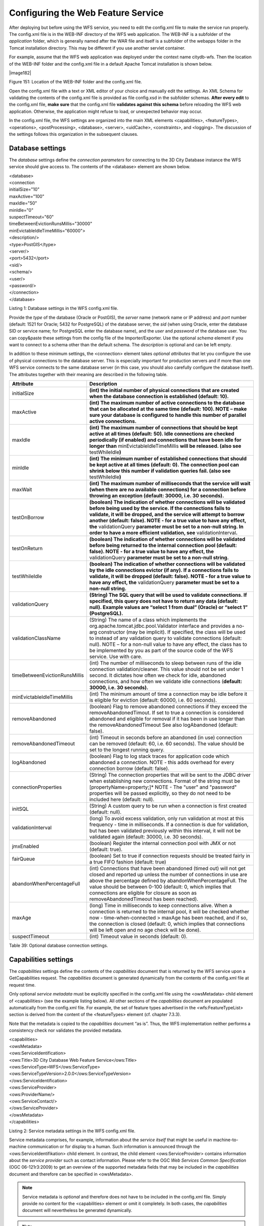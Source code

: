 Configuring the Web Feature Service
-----------------------------------

After deploying but before using the WFS service, you need to edit the
config.xml file to make the service run properly. The config.xml file is
in the WEB-INF directory of the WFS web application. The WEB-INF is a
subfolder of the *application* folder, which is generally named after
the WAR file and itself is a subfolder of the webapps folder in the
Tomcat installation directory. This may be different if you use another
servlet container.

For example, assume that the WFS web application was deployed under the
context name citydb-wfs. Then the location of the WEB-INF folder and the
config.xml file in a default Apache Tomcat installation is shown below.

|image182|

Figure 151: Location of the WEB-INF folder and the config.xml file.

Open the config.xml file with a text or XML editor of your choice and
manually edit the settings. An XML Schema for validating the contents of
the config.xml file is provided as file config.xsd in the subfolder
schemas. **After every edit** to the config.xml file, **make sure** that
the config.xml file **validates against this schema** before reloading
the WFS web application. Otherwise, the application might refuse to
load, or unexpected behavior may occur.

In the config.xml file, the WFS settings are organized into the main XML
elements <capabilities>, <featureTypes>, <operations>, <postProcessing>,
<database>, <server>, <uidCache>, <constraints>, and <logging>. The
discussion of the settings follows this organization in the subsequent
clauses.


.. _database:

Database settings
~~~~~~~~~~~~~~~~~

The *database* settings define the *connection parameters* for
connecting to the 3D City Database instance the WFS service should give
access to. The contents of the <database> element are shown below.

| <database>
| <connection
| initialSize="10"
| maxActive="100"
| maxIdle="50"
| minIdle="0"
| suspectTimeout="60"
| timeBetweenEvictionRunsMillis="30000"
| minEvictableIdleTimeMillis="60000">
| <description/>
| <type>PostGIS</type>
| <server/>
| <port>5432</port>
| <sid/>
| <schema/>
| <user/>
| <password/>
| </connection>
| </database>

Listing 1: Database settings in the WFS config.xml file.

Provide the *type* of the database (Oracle or PostGIS), the *server*
name (network name or IP address) and *port* number (default: 1521 for
Oracle; 5432 for PostgreSQL) of the database server, the *sid* (when
using Oracle, enter the database SID or service name; for PostgreSQL
enter the database name), and the *user* and *password* of the database
user. You can copy&paste these settings from the config file of the
Importer/Exporter. Use the optional *schema* element if you want to
connect to a schema other than the default schema. The *description* is
optional and can be left empty.

In addition to these minimum settings, the <connection> element takes
*optional attributes* that let you configure the use of physical
connections to the database server. This is especially important for
production servers and if more than one WFS service connects to the same
database server (in this case, you should also carefully configure the
database itself). The attributes together with their meaning are
described in the following table.

============================= ==============================================================================================================================================================================================================================================================================================================================================================================================================================
**Attribute**                 **Description**
initialSize                   **(int) the initial number of physical connections that are created when the database connection is established (default: 10).**
maxActive                     **(int) The maximum number of active connections to the database that can be allocated at the same time (default: 100). NOTE – make sure your database is configured to handle this number of parallel active connections.**
maxIdle                       **(int) The maximum number of connections that should be kept active at all times (default: 50). Idle connections are checked periodically (if enabled) and connections that have been idle for longer than** minEvictableIdleTimeMillis **will be released. (also see** testWhileIdle\ **)**
minIdle                       **(int) The minimum number of established connections that should be kept active at all times (default: 0). The connection pool can shrink below this number if validation queries fail. (also see** testWhileIdle\ **)**
maxWait                       **(int) The maximum number of milliseconds that the service will wait (when there are no available connections) for a connection before throwing an exception (default: 30000, i.e. 30 seconds).**
testOnBorrow                  **(boolean) The indication of whether connections will be validated before being used by the service. If the connections fails to validate, it will be dropped, and the service will attempt to borrow another (default: false). NOTE - for a true value to have any effect, the** validationQuery **parameter must be set to a non-null string. In order to have a more efficient validation, see** validationInterval\ **.**
testOnReturn                  **(boolean) The indication of whether connections will be validated before being returned to the internal connection pool (default: false). NOTE - for a true value to have any effect, the** validationQuery **parameter must be set to a non-null string.**
testWhileIdle                 **(boolean) The indication of whether connections will be validated by the idle connections evictor (if any). If a connections fails to validate, it will be dropped (default: false). NOTE - for a true value to have any effect, the** validationQuery **parameter must be set to a non-null string.**
validationQuery               **(String) The SQL query that will be used to validate connections. If specified, this query does not have to return any data (default: null). Example values are “select 1 from dual” (Oracle) or “select 1” (PostgreSQL).**
validationClassName           (String) The name of a class which implements the org.apache.tomcat.jdbc.pool.Validator interface and provides a no-arg constructor (may be implicit). If specified, the class will be used to instead of any validation query to validate connections (default: null). NOTE – for a non-null value to have any effect, the class has to be implemented by you as part of the source code of the WFS service. Use with care.
timeBetweenEvictionRunsMillis (int) The number of milliseconds to sleep between runs of the idle connection validation/cleaner. This value should not be set under 1 second. It dictates how often we check for idle, abandoned connections, and how often we validate idle connections (**default: 30000, i.e. 30 seconds).**
minEvictableIdleTimeMillis    (int) The minimum amount of time a connection may be idle before it is eligible for eviction (default: 60000, i.e. 60 seconds).
removeAbandoned               (boolean) Flag to remove abandoned connections if they exceed the removeAbandonedTimout. If set to true a connection is considered abandoned and eligible for removal if it has been in use longer than the removeAbandonedTimeout See also logAbandoned (default: false).
removeAbandonedTimeout        (int) Timeout in seconds before an abandoned (in use) connection can be removed (default: 60, i.e. 60 seconds). The value should be set to the longest running query.
logAbandoned                  (boolean) Flag to log stack traces for application code which abandoned a connection. NOTE - this adds overhead for every connection borrow (default: false).
connectionProperties          (String) The connection properties that will be sent to the JDBC driver when establishing new connections. Format of the string must be [propertyName=property;]\* NOTE - The "user" and "password" properties will be passed explicitly, so they do not need to be included here (default: null).
initSQL                       (String) A custom query to be run when a connection is first created (default: null).
validationInterval            (long) To avoid excess validation, only run validation at most at this frequency - time in milliseconds. If a connection is due for validation, but has been validated previously within this interval, it will not be validated again (default: 30000, i.e. 30 seconds).
jmxEnabled                    (boolean) Register the internal connection pool with JMX or not (default: true).
fairQueue                     (boolean) Set to true if connection requests should be treated fairly in a true FIFO fashion (default: true)
abandonWhenPercentageFull     (int) Connections that have been abandoned (timed out) will not get closed and reported up unless the number of connections in use are above the percentage defined by abandonWhenPercentageFull. The value should be between 0-100 (default: 0, which implies that connections are eligible for closure as soon as removeAbandonedTimeout has been reached).
maxAge                        (long) Time in milliseconds to keep connections alive. When a connection is returned to the internal pool, it will be checked whether now - time-when-connected > maxAge has been reached, and if so, the connection is closed (default: 0, which implies that connections will be left open and no age check will be done).
suspectTimeout                (int) Timeout value in seconds (default: 0).
============================= ==============================================================================================================================================================================================================================================================================================================================================================================================================================

Table 39: Optional database connection settings.


.. _capabilities:

Capabilities settings
~~~~~~~~~~~~~~~~~~~~~

The *capabilities* settings define the contents of the *capabilities*
document that is returned by the WFS service upon a GetCapabilities
request. The *capabilities* document is generated dynamically from the
contents of the config.xml file at request time.

Only optional *service metadata* must be explicitly specified in the
config.xml file using the <owsMetadata> child element of <capabilities>
(see the example listing below). All other sections of the
*capabilities* document are populated automatically from the config.xml
file. For example, the set of feature types advertised in the
<wfs:FeatureTypeList> section is derived from the content of the
<featureTypes> element (cf. chapter 7.3.3).

Note that the metadata is copied to the *capabilities* document “as is”.
Thus, the WFS implementation neither performs a consistency check nor
validates the provided metadata.

| <capabilities>
| <owsMetadata>
| <ows:ServiceIdentification>
| <ows:Title>3D City Database Web Feature Service</ows:Title>
| <ows:ServiceType>WFS</ows:ServiceType>
| <ows:ServiceTypeVersion>2.0.0</ows:ServiceTypeVersion>
| </ows:ServiceIdentification>
| <ows:ServiceProvider>
| <ows:ProviderName/>
| <ows:ServiceContact/>
| </ows:ServiceProvider>
| </owsMetadata>
| </capabilities>

Listing 2: Service metadata settings in the WFS config.xml file.

Service metadata comprises, for example, information about the *service
itself* that might be useful in machine-to-machine communication or for
display to a human. Such information is announced through the
<ows:ServiceIdentifikation> child element. In contrast, the child
element <ows:ServiceProvider> contains information about the *service
provider* such as contact information. Please refer to the OGC *Web
Services Common Specification* (OGC 06-121r3:2009) to get an overview of
the supported metadata fields that may be included in the *capabilities*
document and therefore can be specified in <owsMetadata>.

.. note::
   Service metadata is *optional* and therefore does not have to be
   included in the config.xml file. Simply provide no content for the
   <capabilities> element or omit it completely. In both cases, the
   *capabilities* document will nevertheless be generated dynamically.

.. note::
   The 3DCityDB WFS implementation supports both versions 2.0.0 and
   2.0.2 of the WFS specification. A list of <ows:ServiceTypeVersion>
   elements is used to denote which versions are offered to clients. The
   default config.xml only uses version 2.0.0 because many WFS clients
   still have issues with correctly handling version 2.0.2.


.. _feature-type:

Feature type settings
~~~~~~~~~~~~~~~~~~~~~

With the *feature type* settings, you can control which feature types
can be queried from the 3D City Database and are served through the WFS
interface. Every feature type that shall be advertised to a client must
be explicitly listed in the config.xml file.

An example of the corresponding <featureTypes> XML element is shown
below. In this example, CityGML *Building* and *Road* objects are
available from the WFS service. In addition, a third feature type
*IndustrialBuilding* coming from a CityGML ADE is advertised.

| <featureTypes>
| <featureType>
| <name>Building</name>
| <ows:WGS84BoundingBox>
| <ows:LowerCorner>-180 -90</ows:LowerCorner>
| <ows:UpperCorner>180 90</ows:UpperCorner>
| </ows:WGS84BoundingBox>
| </featureType>
| <featureType>
| <name>Road</name>
| <ows:WGS84BoundingBox>
| <ows:LowerCorner>-180 -90</ows:LowerCorner>
| <ows:UpperCorner>180 90</ows:UpperCorner>
| </ows:WGS84BoundingBox>
| </featureType>
| <adeFeatureType>
| <name
  namespaceURI="http://www.citygml.org/ade/TestADE/1.0">IndustrialBuilding</name>
| <ows:WGS84BoundingBox>
| <ows:LowerCorner>-180 -90</ows:LowerCorner>
| <ows:UpperCorner>180 90</ows:UpperCorner>
| </ows:WGS84BoundingBox>
| </adeFeatureType>
| <version isDefault="true">2.0</version>
| <version>1.0</version>
| </featureTypes>

Listing 3: Advertised feature types in the WFS config.xml file.

The <featureTypes> element contains one <featureType> node per feature
type to be advertised. The feature type is specified through the
mandatory *name* property, which can only take values from a fixed list
that enumerates the names of the CityGML top-level features (cf.
config.xsd schema file). In addition, the geographic region covered by
all instances of this feature type in the 3D City Database can
optionally be announced as *bounding box* (lower left and upper right
corner). The coordinate values must be given in WGS 84.

.. note::
   The bounding box is not automatically checked against or
   computed from the database, but rather copied to the WFS *capabilities*
   document “as is”.

Feature types coming from a CityGML ADE are advertised using the
<adeFeatureType> element. In contrast to CityGML feature types, the
*name* property must additionally contain the globally unique XML
*namespace URI* of the CityGML ADE, and the type name is not restricted
to a fixed enumeration. Note that a corresponding *ADE extension* must
be installed for the WFS service, and that the ADE extension must add
support for the advertised ADE feature type. Otherwise, the ADE feature
type is ignored. If you do not have ADE extensions, then simply skip the
<adeFeatureType> element.

Besides the list of advertised feature types, also the CityGML *version*
to be used for encoding features in a response to a client’s request has
to be specified. Use the <version> element for this purpose, which takes
either 2.0 (for CityGML 2.0) or 1.0 (for CityGML 1.0) as value. If both
versions shall be supported, simply use two <version> elements. However,
in this case, you should define the *default version* to be used by the
WFS by setting the isDefault attribute to true on one of the elements
(otherwise, CityGML 2.0 will be the default).


.. _operations:

Operations settings
~~~~~~~~~~~~~~~~~~~

The *operations* settings are used to define the operation-specific
behavior of the WFS.

| <operations>
| <requestEncoding>
| <method>KVP+XML</method>
| <useXMLValidation>true</useXMLValidation>
| </requestEncoding>
| <exportCityDBMetadata>false</exportCityDBMetadata>
| <GetFeature>
| <outputFormats>
| <outputFormat name="application/gml+xml; version=3.1"/>
| <outputFormat name="application/json"/>
| </outputFormats>
| </GetFeature>
| </operations>

Listing 4: Operations settings in the WFS config.xml file.

The <requestEncoding> element determines whether the WFS shall support
XML-encoded and/or KVP-encoded requests. The desired method is chosen
using the <method> child element that accepts the values “KVP”, “XML”
and “KVP+XML” (default: KVP+XML). When setting the <useXMLValidation>
child element to true, all XML encoded operation requests sent to the
WFS are first validated against the WFS and CityGML XML schemas.
Requests that violate the schemas are not processed but instead a
corresponding error message is sent back to the client. Although XML
validation might take some milliseconds, it is **highly recommended** to
always set this option to true to avoid unexpected failures due to XML
issues.

With this version of the WFS interface, the only operation that can be
further configured is the <GetFeature> operation. You can choose the
available *output formats* that can be used in encoding the response to
the client. The value “application/gml+xml; version=3.1” is the default
and basically means that the response to a *GetFeature* operation will
be purely XML-encoded (using CityGML as encoding format with the version
specified in the *feature type* settings, cf. chapter 7.3.3). In
addition, the WFS can advertise the output format “application/json”. In
this case, the response is delivered in CityJSON format. [9]_ CityJSON
is a JSON-based encoding of a subset of the CityGML data model. The
3DCityDB WFS supports version 0.6 of CityJSON. Note that the format is
still under development.

.. note::
   The WFS can only advertise the different output formats in the
   *capabilities* document. It is up to the client though to choose one of
   these output formats when requesting feature data from the WFS.


.. _postprocessing:

Postprocessing settings
~~~~~~~~~~~~~~~~~~~~~~~

The *postprocessing* settings allow for specifying XSLT transformations
that are applied on the CityGML data of a WFS response before sending
the response to the client.

| <postProcessing>
| <xslTransformation isEnabled="true">
| <stylesheet>AdV-coordinates-formatter.xsl</stylesheet>
| </xslTransformation>
| </postProcessing>

Listing 5: Postprocessing settings in the WFS config.xml file.

To enable transformations, set the *isEnabled* attribute on the
<xslTransformation> child element to *true*. In addition, provide one or
more <stylesheet> elements enumerating the XSLT stylesheets that shall
be applied in the transformation. The stylesheets are supposed to be
stored in the xslt-stylesheets subfolder of the WEB-INF folder of your
WFS application. Thus, any relative path provided as <stylesheet> will
be resolved against WEB-INF/xslt-stylesheets/. You may alternatively
provide an absolute path pointing to another location in your local file
system. However, note that the WFS web application must have appropriate
access rights to this location.

If you provide more than one XSLT stylesheet, then the stylesheets are
executed in the given sequence of the <stylesheet> elements, with the
output of a stylesheet being the input for its direct successor.

.. note::
   To be able to handle arbitrarily large exports, the WFS process
   reads single top-level features from the database, which are then
   written to the response stream. Each XSLT stylesheet will hence just
   work on individual top-level features but not on the entire response.

.. note::
   The output of each XSLT stylesheet must again be a valid CityGML
   structure.

.. note::
   Only stylesheets written in the XSLT language version 1.0 are
   supported.


.. _server:

Server settings
~~~~~~~~~~~~~~~

*Server-specific* settings are available through the <server> element in
the config.xml file.

| <server>
| <externalServiceURL>http://yourserver.org/citydb-wfs</externalServiceURL>
| <maxParallelRequests>30</maxParallelRequests>
| <waitTimeout>60</waitTimeout>
| <enableCORS>true</enableCORS>
| </server>

Listing 6: Server settings in the WFS config.xml file.

The external service URL of the WFS can be denoted using the
<externalServiceURL> element. The URL should include the *protocol*
(typically http or https), the *server name* and the full *context path*
where the service is available for clients. Also announce the *port* on
which the service listens if it is not equal to the default port
associated with the given protocol.

.. note::
   The service URL is **not configured** through <externalServiceURL>.
   It rather follows from your servlet container settings and network
   access settings (e.g., if your servlet container is behind a reverse
   proxy). The <externalServiceURL> value is *only used in the
   capabilities* document and thus announced to a client. Most clients
   rely on the service URL in the *capabilities* document and will send
   requests to this URL. So, make sure that the WFS is available at the
   <externalServiceURL> provided in the config.xml.

The <maxParallelRequests> value defines how many requests will be
handled by the WFS service at the same time (default: 30). If the number
of parallel requests exceeds the given limit, then new requests are
blocked until active requests have been fully processed and the total
number of active requests has fallen below the limit.

.. note::
   Every WFS can only open a maximum number of physical connections
   to the database system running the 3D City Database instance. This upper
   limit is set through the maxActive attribute on the <connection> element
   (cf. chapter 7.3.1). Since every request may use more than one
   connection, make sure that the total number of parallel requests is
   below the maximum number of physical connections.

In case an incoming request is blocked because the maximum number of
parallel requests has been reached, the <waitTimeout> option lets you
specify the maximum time in seconds the WFS service waits for a free
request slot before sending an error message to the client (default: 60
seconds).

The flag <enableCORS> (default: *true*) allows for enabling
*Cross-Origin Resource Sharing* (CORS). Usually, the
*Same-Origin-Policy* (SOP) forbids a client to send Cross-Origin
requests. If CORS is enabled, the WFS server sends the HTTP header
Access-Control-Allow-Origin with the value \* in the response.


.. _cache:

Cache settings
~~~~~~~~~~~~~~

When exporting data, the WFS must keep track of various temporary
information. For instance, when resolving XLinks, the gml:id values as
well as additional information about the related features and geometries
must be available. This information is kept in main memory for
performance. However, when memory limits are reached, the cache is
written to *temporary tables* in the database.

Per default, temporary tables are created in the *3D City Database
instance* itself. The tables are populated during the export operation
and are automatically dropped after the operation has finished.
Alternatively, the *cache* settings available through the <uidCache>
element let a user choose to store the temporary information in the
*local file system* instead.

| <uidCache>
| <mode>local</mode>
| </uidCache>

Listing 7: Cache settings in the WFS config.xml file.

The <mode> property allows for switching between *database* cache
(default) and *local* cache. Some reasons for using a local, file-based
storage are:

-  The 3D City Database instance is kept clean from any additional
   (temporary) table.

-  If the Importer/Exporter runs on a different machine than the 3D City
   Database instance, sending temporary information over the network
   might be slow. In such cases, using a local storage might help to
   increase performance.


.. _constraints:

Constraints settings
~~~~~~~~~~~~~~~~~~~~

The <constraints> element of the config.xml allows for defining
constraints on dedicated WFS operations.

| <constraints>
| <countDefault>10</countDefault>
| <stripGeometry>false</stripGeometry>
| <lodFilter mode="and" searchMode="depth" searchDepth="2">
| <lod>2</lod>
| <lod>3</lod>
| </lodFilter>
| </constraints>

Listing 8: Security settings in the WFS config.xml file.

The <countDefault> constraint restricts the number of city objects to be
returned by the WFS to the user-defined value, even if the request is
satisfied by more city objects in the 3D City Database. The default
behavior is to return *all* city objects matching a request. If a
maximum count limit is defined, then this limit is automatically
advertised in the server’s capabilities document using the CountDefault
constraint.

When setting <stripGeometry> to *true* (default: *false*), the WFS will
remove all spatial properties from a city object before returning the
city object to the client. Thus, the client will not receive any
geometry values.

The <lodFilter> constraint defines a server-side filter on the LoD
representations of the city objects. When using this constraint, city
objects in a response document will only contain those LoD levels that
are enumerated using one or more <lod> child elements of <lodFilter>.
Further LoD representations of a city object, if any, are automatically
removed. If a city object satisfies a query but does not have a geometry
representation in at least one of the specified LoD levels, it will be
skipped from the response document and thus not returned to the client.

The default behavior of the LoD filter can be adapted using attributes
on the <lodFilter> element. The *mode* attribute defines whether a city
object must have a spatial representation in all (“*and*\ ”) or just one
(“*or*\ ”) of the provided LoD levels. If setting *searchMode* to
“\ *depth*\ ”, then you can use the additional *searchDepth* attribute
to specify how many levels of nested city objects shall be considered
when searching for matching LoD representations. If *searchMode* is set
to “\ *all*\ ”, then all nested city objects will be considered.

.. note::
   The constraint settings in config.xml do not replace a real
   security layer on user, database or network level. So, it is your
   responsibility to take any reasonable physical, technical and
   administrative measures to secure the WFS service and the access to
   the 3D City Database.


.. _logging:

Logging settings
~~~~~~~~~~~~~~~~

The WFS service logs messages and errors that occur during operations to
a dedicated log file. Entries in the log file are associated with a
timestamp, the severity of the event and the IP address of the client
(if available). Per default, the log is stored in the file
WEB-INF/wfs.log within the *application folder* of the WFS web
application.

The <logging> element in the config.xml file is used to adapt these
default settings. The attribute *logLevel* on the <file> child element
lets you change the severity level for log messages to *debug*, *info*,
*warn*, or *error* (default: info). Additionally, you can provide an
alternative absolute path and filename where to store the log messages.

.. note::
   A web application typically has limited access to the file
   system for security reasons. Thus, make sure that the log file is
   accessible for the WFS web application. Check the documentation of your
   servlet container for details.

If you want log messages to be additionally printed to the console, then
simply include the <console> child element as well. The <console>
element also provides a *logLevel* attribute to define the severity
level.

| <logging>
| <console logLevel="info"/>
| <file logLevel="info">
| <fileName>path/to/your/wfs.log</fileName>
| </file>
| </logging>

Listing 9: Logging settings in the WFS config.xml file.

.. note::
   Log messages are continuously written to the same log file. The
   WFS application does not include any mechanism to truncate or rotate the
   log file in case the file size grows over a certain limit. So make sure
   you configure log rotation on your server.
